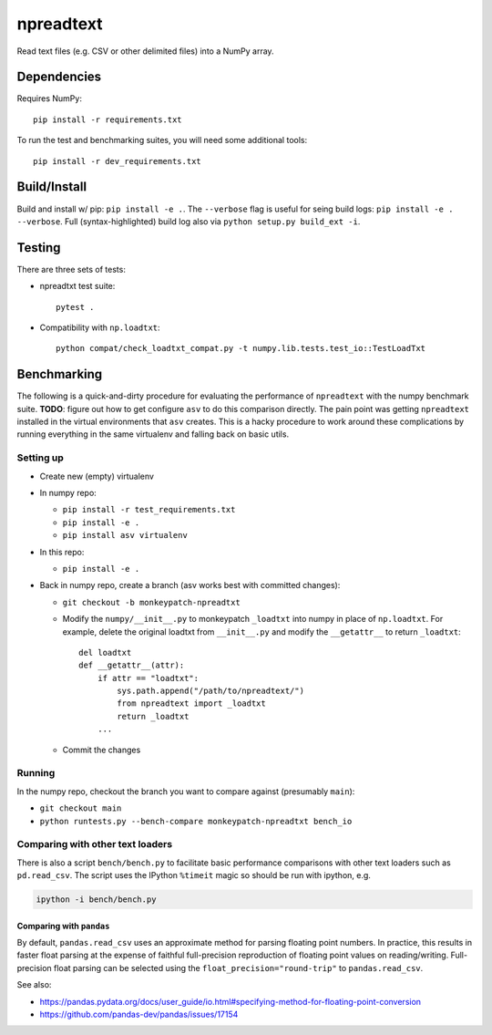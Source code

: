 npreadtext
==========

Read text files (e.g. CSV or other delimited files) into a NumPy array.

Dependencies
------------

Requires NumPy::

    pip install -r requirements.txt

To run the test and benchmarking suites, you will need some additional tools::

    pip install -r dev_requirements.txt

Build/Install
-------------

Build and install w/ pip: ``pip install -e .``. The ``--verbose`` flag is
useful for seing build logs: ``pip install -e . --verbose``.
Full (syntax-highlighted) build log also via ``python setup.py build_ext -i``.

Testing
-------

There are three sets of tests:

- npreadtxt test suite::

      pytest .

- Compatibility with ``np.loadtxt``::

      python compat/check_loadtxt_compat.py -t numpy.lib.tests.test_io::TestLoadTxt

Benchmarking
------------

The following is a quick-and-dirty procedure for evaluating the performance
of ``npreadtext`` with the numpy benchmark suite.
**TODO**: figure out how to get configure ``asv`` to do this comparison directly.
The pain point was getting ``npreadtext`` installed in the virtual environments
that ``asv`` creates.
This is a hacky procedure to work around these complications
by running everything in the same virtualenv and falling back on basic utils.

Setting up
~~~~~~~~~~

- Create new (empty) virtualenv
- In numpy repo:

  - ``pip install -r test_requirements.txt``
  - ``pip install -e .``
  - ``pip install asv virtualenv``

- In this repo:

  - ``pip install -e .``

- Back in numpy repo, create a branch (asv works best with committed changes):

  - ``git checkout -b monkeypatch-npreadtxt``
  - Modify the ``numpy/__init__.py`` to monkeypatch ``_loadtxt`` into numpy
    in place of ``np.loadtxt``. For example, delete the original loadtxt from
    ``__init__.py`` and modify the ``__getattr__`` to return ``_loadtxt``::

       del loadtxt
       def __getattr__(attr):
           if attr == "loadtxt":
               sys.path.append("/path/to/npreadtext/")
               from npreadtext import _loadtxt
               return _loadtxt
           ...

  - Commit the changes

Running
~~~~~~~

In the numpy repo, checkout the branch you want to compare against (presumably
``main``):

- ``git checkout main``
- ``python runtests.py --bench-compare monkeypatch-npreadtxt bench_io``

Comparing with other text loaders
~~~~~~~~~~~~~~~~~~~~~~~~~~~~~~~~~

There is also a script ``bench/bench.py`` to facilitate basic performance
comparisons with other text loaders such as ``pd.read_csv``.
The script uses the IPython ``%timeit`` magic so should be run with ipython,
e.g.

.. code-block:: bash

   ipython -i bench/bench.py

Comparing with ``pandas``
^^^^^^^^^^^^^^^^^^^^^^^^^

By default, ``pandas.read_csv`` uses an approximate method for parsing
floating point numbers. In practice, this results in faster float parsing
at the expense of faithful full-precision reproduction of floating point
values on reading/writing. Full-precision float parsing can be selected
using the ``float_precision="round-trip"`` to ``pandas.read_csv``.

See also:

- https://pandas.pydata.org/docs/user_guide/io.html#specifying-method-for-floating-point-conversion
- https://github.com/pandas-dev/pandas/issues/17154
